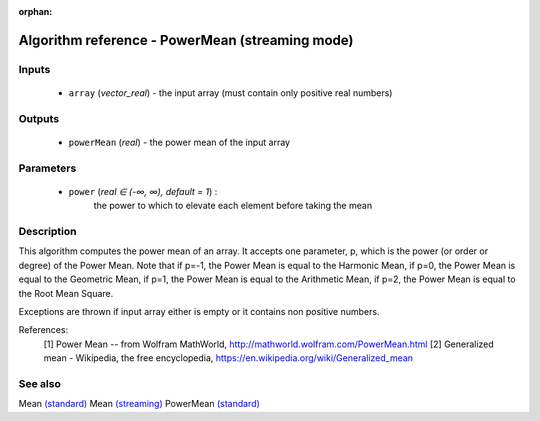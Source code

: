 :orphan:

Algorithm reference - PowerMean (streaming mode)
================================================

Inputs
------

 - ``array`` (*vector_real*) - the input array (must contain only positive real numbers)

Outputs
-------

 - ``powerMean`` (*real*) - the power mean of the input array

Parameters
----------

 - ``power`` (*real ∈ (-∞, ∞), default = 1*) :
     the power to which to elevate each element before taking the mean

Description
-----------

This algorithm computes the power mean of an array. It accepts one parameter, p, which is the power (or order or degree) of the Power Mean. Note that if p=-1, the Power Mean is equal to the Harmonic Mean, if p=0, the Power Mean is equal to the Geometric Mean, if p=1, the Power Mean is equal to the Arithmetic Mean, if p=2, the Power Mean is equal to the Root Mean Square.

Exceptions are thrown if input array either is empty or it contains non positive numbers.


References:
  [1] Power Mean -- from Wolfram MathWorld,
  http://mathworld.wolfram.com/PowerMean.html
  [2] Generalized mean - Wikipedia, the free encyclopedia,
  https://en.wikipedia.org/wiki/Generalized_mean


See also
--------

Mean `(standard) <std_Mean.html>`__
Mean `(streaming) <streaming_Mean.html>`__
PowerMean `(standard) <std_PowerMean.html>`__
